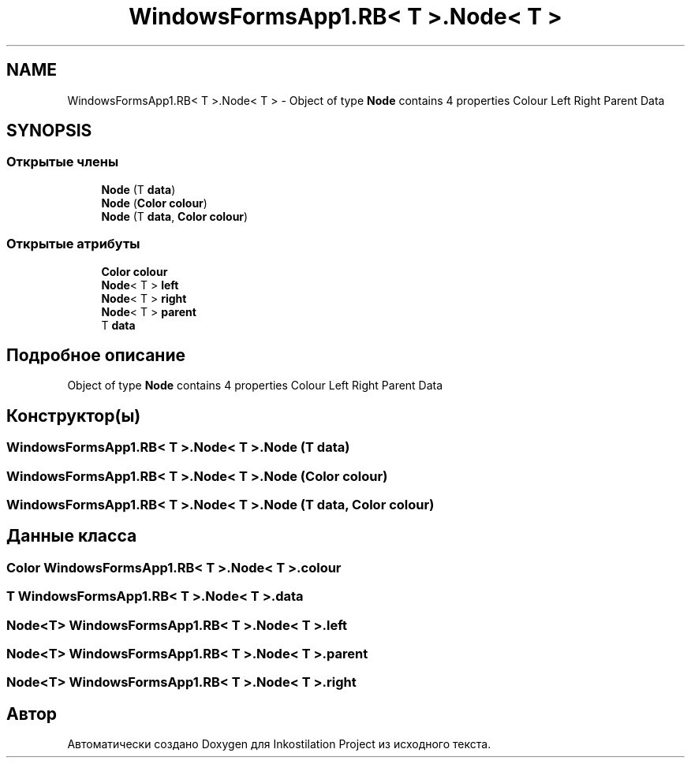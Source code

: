.TH "WindowsFormsApp1.RB< T >.Node< T >" 3 "Сб 27 Июн 2020" "Inkostilation Project" \" -*- nroff -*-
.ad l
.nh
.SH NAME
WindowsFormsApp1.RB< T >.Node< T > \- Object of type \fBNode\fP contains 4 properties Colour Left Right Parent Data  

.SH SYNOPSIS
.br
.PP
.SS "Открытые члены"

.in +1c
.ti -1c
.RI "\fBNode\fP (T \fBdata\fP)"
.br
.ti -1c
.RI "\fBNode\fP (\fBColor\fP \fBcolour\fP)"
.br
.ti -1c
.RI "\fBNode\fP (T \fBdata\fP, \fBColor\fP \fBcolour\fP)"
.br
.in -1c
.SS "Открытые атрибуты"

.in +1c
.ti -1c
.RI "\fBColor\fP \fBcolour\fP"
.br
.ti -1c
.RI "\fBNode\fP< T > \fBleft\fP"
.br
.ti -1c
.RI "\fBNode\fP< T > \fBright\fP"
.br
.ti -1c
.RI "\fBNode\fP< T > \fBparent\fP"
.br
.ti -1c
.RI "T \fBdata\fP"
.br
.in -1c
.SH "Подробное описание"
.PP 
Object of type \fBNode\fP contains 4 properties Colour Left Right Parent Data 


.SH "Конструктор(ы)"
.PP 
.SS "\fBWindowsFormsApp1\&.RB\fP< T >\&.\fBNode\fP< T >\&.\fBNode\fP (T data)"

.SS "\fBWindowsFormsApp1\&.RB\fP< T >\&.\fBNode\fP< T >\&.\fBNode\fP (\fBColor\fP colour)"

.SS "\fBWindowsFormsApp1\&.RB\fP< T >\&.\fBNode\fP< T >\&.\fBNode\fP (T data, \fBColor\fP colour)"

.SH "Данные класса"
.PP 
.SS "\fBColor\fP \fBWindowsFormsApp1\&.RB\fP< T >\&.\fBNode\fP< T >\&.colour"

.SS "T \fBWindowsFormsApp1\&.RB\fP< T >\&.\fBNode\fP< T >\&.data"

.SS "\fBNode\fP<T> \fBWindowsFormsApp1\&.RB\fP< T >\&.\fBNode\fP< T >\&.left"

.SS "\fBNode\fP<T> \fBWindowsFormsApp1\&.RB\fP< T >\&.\fBNode\fP< T >\&.parent"

.SS "\fBNode\fP<T> \fBWindowsFormsApp1\&.RB\fP< T >\&.\fBNode\fP< T >\&.right"


.SH "Автор"
.PP 
Автоматически создано Doxygen для Inkostilation Project из исходного текста\&.
